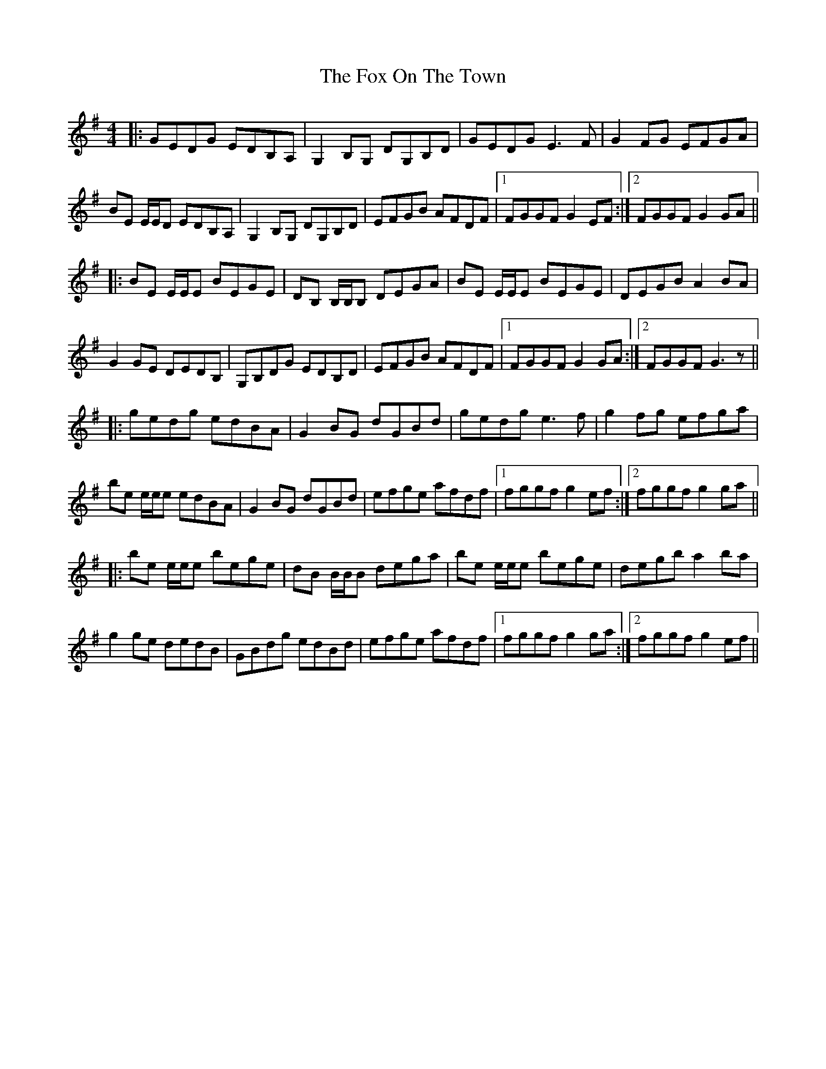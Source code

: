 X: 13900
T: Fox On The Town, The
R: reel
M: 4/4
K: Gmajor
|:GEDG EDB,A,|G,2B,G, DG,B,D|GEDG E3F|G2FG EFGA|
BE E/E/D EDB,A,|G,2B,G, DG,B,D|EFGB AFDF|1 FGGF G2EF:|2 FGGF G2GA||
|:BE E/E/E BEGE|DB, B,/B,/B, DEGA|BE E/E/E BEGE|DEGB A2BA|
G2GE DEDB,|G,B,DG EDB,D|EFGB AFDF|1 FGGF G2GA:|2 FGGF G3z||
|:gedg edBA|G2BG dGBd|gedg e3f|g2fg efga|
be e/e/e edBA|G2BG dGBd|efge afdf|1 fggf g2ef:|2 fggf g2ga||
|:be e/e/e bege|dB B/B/B dega|be e/e/e bege|degb a2ba|
g2ge dedB|GBdg edBd|efge afdf|1 fggf g2ga:|2 fggf g2ef||


